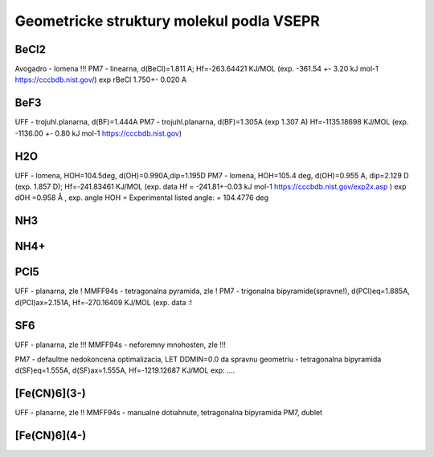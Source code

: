 Geometricke struktury molekul podla VSEPR
=========================================

BeCl2
-----
Avogadro - lomena !!!
PM7 - linearna, d(BeCl)=1.811 A; Hf=-263.64421 KJ/MOL (exp. -361.54	+- 3.20	kJ mol-1 https://cccbdb.nist.gov/)
exp rBeCl	1.750+- 0.020 A

BeF3
----
UFF - trojuhl.planarna, d(BF)=1.444A
PM7  - trojuhl.planarna, d(BF)=1.305A (exp 1.307 A)  Hf=-1135.18698 KJ/MOL (exp. -1136.00	+- 0.80	kJ mol-1 https://cccbdb.nist.gov)

H2O
---
UFF - lomena, HOH=104.5deg, d(OH)=0.990A,dip=1.195D
PM7 - lomena, HOH=105.4 deg, d(OH)=0.955 A, dip=2.129 D (exp. 1.857 D); Hf=-241.83461 KJ/MOL
(exp. data Hf = -241.81+-0.03 kJ mol-1 https://cccbdb.nist.gov/exp2x.asp )
exp dOH =0.958 Å , exp. angle HOH = Experimental listed angle: = 104.4776 deg

NH3
---


NH4+
----


PCl5
----
UFF - planarna, zle !
MMFF94s - tetragonalna pyramida, zle !
PM7 - trigonalna bipyramide(spravne!), d(PCl)eq=1.885A, d(PCl)ax=2.151A, Hf=-270.16409 KJ/MOL
(exp. data :!

SF6
----
UFF - planarna, zle !!!
MMFF94s - neforemny mnohosten, zle !!!

PM7 - defaultne nedokoncena optimalizacia, LET DDMIN=0.0 da spravnu geometriu - tetragonalna bipyramida
d(SF)eq=1.555A, d(SF)ax=1.555A,  Hf=-1219.12687 KJ/MOL
exp: ....

[Fe(CN)6](3-)
-------------
UFF - planarne, zle !!
MMFF94s - manualne dotiahnute, tetragonalna bipyramida
PM7, dublet 

[Fe(CN)6](4-)
-------------




